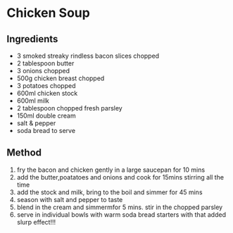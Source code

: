 * Chicken Soup

** Ingredients

- 3 smoked streaky rindless bacon slices chopped
- 2 tablespoon butter
- 3 onions chopped
- 500g chicken breast chopped
- 3 potatoes chopped
- 600ml chicken stock
- 600ml milk
- 2 tablespoon chopped fresh parsley
- 150ml double cream
- salt & pepper
- soda bread to serve

** Method

1. fry the bacon and chicken gently in a large saucepan for 10 mins
2. add the butter,poatatoes and onions and cook for 15mins stirring all
   the time
3. add the stock and milk, bring to the boil and simmer for 45 mins
4. season with salt and pepper to taste
5. blend in the cream and simmermfor 5 mins. stir in the chopped parsley
6. serve in individual bowls with warm soda bread starters with that
   added slurp effect!!!
